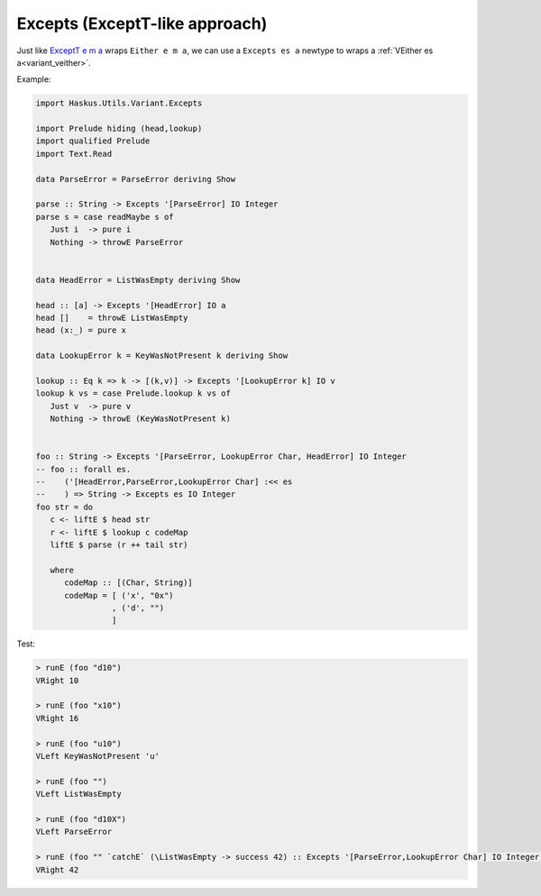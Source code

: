 .. _variant_excepts:

==============================================================================
Excepts (ExceptT-like approach)
==============================================================================


Just like `ExceptT e m a
<https://www.stackage.org/haddock/lts-12.17/transformers-0.5.5.0/Control-Monad-Trans-Except.html#t:ExceptT>`_
wraps ``Either e m a``, we can use a ``Excepts es a`` newtype to wraps a
:ref:`VEither es a<variant_veither>`.

Example:

.. code:: haskell

   import Haskus.Utils.Variant.Excepts

   import Prelude hiding (head,lookup)
   import qualified Prelude
   import Text.Read

   data ParseError = ParseError deriving Show

   parse :: String -> Excepts '[ParseError] IO Integer
   parse s = case readMaybe s of
      Just i  -> pure i
      Nothing -> throwE ParseError


   data HeadError = ListWasEmpty deriving Show

   head :: [a] -> Excepts '[HeadError] IO a
   head []    = throwE ListWasEmpty
   head (x:_) = pure x

   data LookupError k = KeyWasNotPresent k deriving Show

   lookup :: Eq k => k -> [(k,v)] -> Excepts '[LookupError k] IO v
   lookup k vs = case Prelude.lookup k vs of
      Just v  -> pure v
      Nothing -> throwE (KeyWasNotPresent k)


   foo :: String -> Excepts '[ParseError, LookupError Char, HeadError] IO Integer
   -- foo :: forall es.
   --    ('[HeadError,ParseError,LookupError Char] :<< es
   --    ) => String -> Excepts es IO Integer
   foo str = do
      c <- liftE $ head str
      r <- liftE $ lookup c codeMap
      liftE $ parse (r ++ tail str)

      where
         codeMap :: [(Char, String)]
         codeMap = [ ('x', "0x")
                   , ('d', "")
                   ]

Test:

.. code:: haskell

   > runE (foo "d10")
   VRight 10

   > runE (foo "x10")
   VRight 16

   > runE (foo "u10")
   VLeft KeyWasNotPresent 'u'

   > runE (foo "")
   VLeft ListWasEmpty

   > runE (foo "d10X")
   VLeft ParseError

   > runE (foo "" `catchE` (\ListWasEmpty -> success 42) :: Excepts '[ParseError,LookupError Char] IO Integer)
   VRight 42
